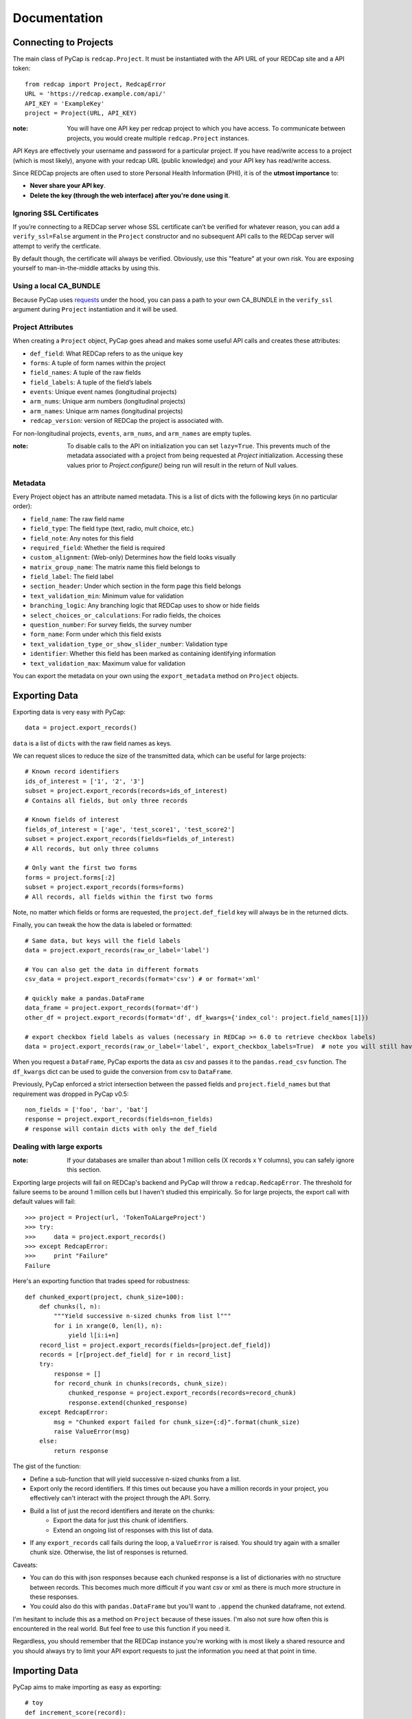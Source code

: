 Documentation
=============

Connecting to Projects
----------------------

The main class of PyCap is ``redcap.Project``. It must be instantiated with the API URL of your REDCap site and a API token::

    from redcap import Project, RedcapError
    URL = 'https://redcap.example.com/api/'
    API_KEY = 'ExampleKey'
    project = Project(URL, API_KEY)

:note: You will have one API key per redcap project to which you have access. To communicate between projects, you would create multiple ``redcap.Project`` instances.

API Keys are effectively your username and password for a particular project. If you have read/write access to a project (which is most likely), anyone with your redcap URL (public knowledge) and your API key has read/write access.

Since REDCap projects are often used to store Personal Health Information (PHI), it is of the **utmost importance** to:

* **Never share your API key**.
* **Delete the key (through the web interface) after you're done using it**.

Ignoring SSL Certificates
^^^^^^^^^^^^^^^^^^^^^^^^^

If you’re connecting to a REDCap server whose SSL certificate can’t be verified for whatever reason, you can add a ``verify_ssl=False`` argument in the ``Project`` constructor and no subsequent API calls to the REDCap server will attempt to verify the certficate.

By default though, the certificate will always be verified. Obviously, use this "feature" at your own risk. You are exposing yourself to man-in-the-middle attacks by using this.

Using a local CA_BUNDLE
^^^^^^^^^^^^^^^^^^^^^^^

Because PyCap uses `requests <http://python-requests.org>`_ under the hood, you can pass a path to your own CA_BUNDLE in the ``verify_ssl`` argument during ``Project`` instantiation and it will be used.

Project Attributes
^^^^^^^^^^^^^^^^^^

When creating a ``Project`` object, PyCap goes ahead and makes some useful API calls and creates these attributes:

* ``def_field``: What REDCap refers to as the unique key
* ``forms``: A tuple of form names within the project
* ``field_names``: A tuple of the raw fields
* ``field_labels``: A tuple of the field’s labels
* ``events``: Unique event names (longitudinal projects)
* ``arm_nums``: Unique arm numbers (longitudinal projects)
* ``arm_names``: Unique arm names (longitudinal projects)
* ``redcap_version``: version of REDCap the project is associated with.

For non-longitudinal projects, ``events``, ``arm_nums``, and ``arm_names`` are empty tuples.

:note: To disable calls to the API on initialization you can set ``lazy=True``. This prevents much of the metadata associated with a project from being requested at `Project` initialization. Accessing these values prior to `Project.configure()` being run will result in the return of Null values.

Metadata
^^^^^^^^

Every Project object has an attribute named metadata. This is a list of dicts with the following keys (in no particular order):

* ``field_name``: The raw field name
* ``field_type``: The field type (text, radio, mult choice, etc.)
* ``field_note``: Any notes for this field
* ``required_field``: Whether the field is required
* ``custom_alignment``: (Web-only) Determines how the field looks visually
* ``matrix_group_name``: The matrix name this field belongs to
* ``field_label``: The field label
* ``section_header``: Under which section in the form page this field belongs
* ``text_validation_min``: Minimum value for validation
* ``branching_logic``: Any branching logic that REDCap uses to show or hide fields
* ``select_choices_or_calculations``: For radio fields, the choices
* ``question_number``: For survey fields, the survey number
* ``form_name``: Form under which this field exists
* ``text_validation_type_or_show_slider_number``: Validation type
* ``identifier``: Whether this field has been marked as containing identifying information
* ``text_validation_max``: Maximum value for validation

You can export the metadata on your own using the ``export_metadata`` method on ``Project`` objects.

Exporting Data
--------------

Exporting data is very easy with PyCap::

    data = project.export_records()

``data`` is a list of ``dicts`` with the raw field names as keys.

We can request slices to reduce the size of the transmitted data, which can be useful for large projects::

    # Known record identifiers
    ids_of_interest = ['1', '2', '3']
    subset = project.export_records(records=ids_of_interest)
    # Contains all fields, but only three records

    # Known fields of interest
    fields_of_interest = ['age', 'test_score1', 'test_score2']
    subset = project.export_records(fields=fields_of_interest)
    # All records, but only three columns

    # Only want the first two forms
    forms = project.forms[:2]
    subset = project.export_records(forms=forms)
    # All records, all fields within the first two forms

Note, no matter which fields or forms are requested, the ``project.def_field`` key  will always be in the returned dicts.

Finally, you can tweak the how the data is labeled or formatted::

    # Same data, but keys will the field labels
    data = project.export_records(raw_or_label='label')

    # You can also get the data in different formats
    csv_data = project.export_records(format='csv') # or format='xml'

    # quickly make a pandas.DataFrame
    data_frame = project.export_records(format='df')
    other_df = project.export_records(format='df', df_kwargs={'index_col': project.field_names[1]})

    # export checkbox field labels as values (necessary in REDCap >= 6.0 to retrieve checkbox labels)
    data = project.export_records(raw_or_label='label', export_checkbox_labels=True)  # note you will still have to set raw_or_label to `label`

When you request a ``DataFrame``, PyCap exports the data as csv and passes it to the ``pandas.read_csv`` function. The ``df_kwargs`` dict can be used to guide the conversion from csv to ``DataFrame``.

Previously, PyCap enforced a strict intersection between the passed fields and ``project.field_names`` but that requirement was dropped in PyCap v0.5::

    non_fields = ['foo', 'bar', 'bat']
    response = project.export_records(fields=non_fields)
    # response will contain dicts with only the def_field

Dealing with large exports
^^^^^^^^^^^^^^^^^^^^^^^^^^

:note: If your databases are smaller than about 1 million cells (X records x Y columns), you can safely ignore this section.

Exporting large projects will fail on REDCap's backend and PyCap will throw a ``redcap.RedcapError``. The threshold for failure seems to be around 1 million cells but I haven't studied this empirically. So for large projects, the export call with default values will fail::

    >>> project = Project(url, 'TokenToALargeProject')
    >>> try:
    >>>     data = project.export_records()
    >>> except RedcapError:
    >>>     print "Failure"
    Failure

Here's an exporting function that trades speed for robustness::

    def chunked_export(project, chunk_size=100):
        def chunks(l, n):
            """Yield successive n-sized chunks from list l"""
            for i in xrange(0, len(l), n):
                yield l[i:i+n]
        record_list = project.export_records(fields=[project.def_field])
        records = [r[project.def_field] for r in record_list]
        try:
            response = []
            for record_chunk in chunks(records, chunk_size):
                chunked_response = project.export_records(records=record_chunk)
                response.extend(chunked_response)
        except RedcapError:
            msg = "Chunked export failed for chunk_size={:d}".format(chunk_size)
            raise ValueError(msg)
        else:
            return response

The gist of the function:

* Define a sub-function that will yield successive n-sized chunks from a list.
* Export only the record identifiers. If this times out because you have a million records in your project, you effectively can't interact with the project through the API. Sorry.
* Build a list of just the record identifiers and iterate on the chunks:
    * Export the data for just this chunk of identifiers.
    * Extend an ongoing list of responses with this list of data.
* If any ``export_records`` call fails during the loop, a ``ValueError`` is raised. You should try again with a smaller chunk size. Otherwise, the list of responses is returned.

Caveats:

* You can do this with json responses because each chunked response is a list of dictionaries with no structure between records. This becomes much more difficult if you want csv or xml as there is much more structure in these responses.
* You could also do this with ``pandas.DataFrame`` but you'll want to ``.append`` the chunked dataframe, not extend.

I'm hesitant to include this as a method on ``Project`` because of these issues. I'm also not sure how often this is encountered in the real world. But feel free to use this function if you need it.

Regardless, you should remember that the REDCap instance you're working with is most likely a shared resource and you should always try to limit your API export requests to just the information you need at that point in time.


Importing Data
--------------

PyCap aims to make importing as easy as exporting::

    # toy
    def increment_score(record):
        record['score'] += 5

    data = project.export_records(fields=['score'])
    map(increment_score, data)
    response = project.import_records(data)
    # response['count'] is the number of records successfully updated

    # import other formats too
    response = project.import_records(csv_string, format='csv')

    # PyCap will convert a DataFrame to csv and import it automatically
    response = project.import_records(df)

Date String Formatting
^^^^^^^^^^^^^^^^^^^^^^

If the REDCap server you're working with is older than version 5.9 (look at the footer on the main page of your site to find your version), date strings to be imported can be formatted as either ``'YYYY-MM-DD'`` **or** ``'MM/DD/YYYY'``. Beginning with v5.9, the API will **only** accept ``'YYYY-MM-DD'`` formatting unless you specify the ``date_format`` parameter in the ``import_records`` call. Possible values are ``'YMD'`` (default), ``'DMY'`` or ``'MDY'``::

    to_import = [{'record': '1', 'date_of_birth': '02/14/2000'}]
    response = project.import_records(to_import, date_format='MDY')


Working with Files
------------------

You can download files in a REDCap project (exporting) and upload local files (import) to a REDCap project. You can also delete them but there is no undo button for this operation.

:note: Unlike exporting and importing data, exporting/importing/deleting files can only be done for a single record at a time.

Generally, you will be given bytes from the file export method so binary-formatted data can be written properly and you are expected to pass an open file object for file importing. Of course, you should open a file you wish to import with a well-chosen mode.

The REDCap API doesn’t send any return message for file methods. Therefore, it’s important to watch out for ``redcap.RedcapError`` exceptions that may occur when a request fails on the server. If this isn’t thrown, you can assume your request worked::

    try:
        file_content, headers = project.export_file(record='1', field='file')
    except RedcapError:
        # file_content will actually contain an error message now that might be useful to look at.
        pass
    else:
        # Note, you may want to change the mode in which you're opening files
        # based on the header['name'] value, but that is completely up to you.
        mode = 'wb' if headers['name'].endswith('.pdf') else 'w'
        with open(headers['name'], mode) as f:
            f.write(file_content)


    existing_fname = 'to_upload.pdf'
    fobj = open(existing_fname, 'rb')
    field = 'data_file'
    # In the REDCap UI, the link to download the file will be named the fname you pass as the ``fname`` parameter
    try:
        response = project.import_file(record='1', field=field, fname=existing_fname, fobj=fobj)
    except RedcapError:
        # Your import didn't work
        pass
    finally:
        fobj.close()

    # And deleting...
    try:
        project.delete_file('1', field)
    except RedcapError:
        # The file wasn't deleted
        pass
    else:
        # It's gone
        pass

    # Attempting to do any file-related operation on a non-file field will raise a ValueError quickly
    try:
        project.import_file(record='1', field='numeric_field', fname, fobj)
    except ValueError:
        # Bingo

Exporting Users
---------------

You can also export data related to the fellow users of your REDCap project::

    users = project.export_users()
    for user in users:
        assert 'firstname' in user
        assert 'lastname' in user
        assert 'email' in user
        assert 'username' in user
        assert 'expiration' in user
        assert 'data_access_group' in user
        assert 'data_export' in user
        assert 'forms' in user


So each dict in the exported users list contains the following key, value pairs:

* ``firstname``: First name of the user
* ``lastname``: Last name of the user
* ``email``: Email address for the user
* ``username``: The username of the user
* ``expiration``: The user’s access expiration date (empty if no expiration)
* ``data_access_group``: Data access group of the user
* ``data_export``: An integer where 0 means they have no access, 2 means they get a De-Identified data, and 1 means they can export the full data set
* ``forms``: A list of dicts, each having one key (the form name) and an integer value, where 0 means they have no access, 1 means they can view records/responses and edit records (survey responses are read-only), 2 means they can only read surveys and forms, and 3 means they can edit survey responses as well as forms

You can also specify the ``format`` argument to ``project.export_users`` to be ``'csv'`` or ``'xml'`` and get strings in those respective formats, though ``json`` is default and will return the decoded objects.

Exporting Form-Event Mappings
-----------------------------

Longitudinal projects have a mapping of what forms are available to collect data within each event. These mappings can be exported from the ``Project``::

    fem = project.export_fem()
    # Only ask for particular arms
    subset = project.export_fem(arms=['arm1'])

    # You can also get a DataFrame of the FEM
    fem_df = project.export_fem(format='df')

Full API
--------

Full API documentation can be found in the :doc:`api` docs.

